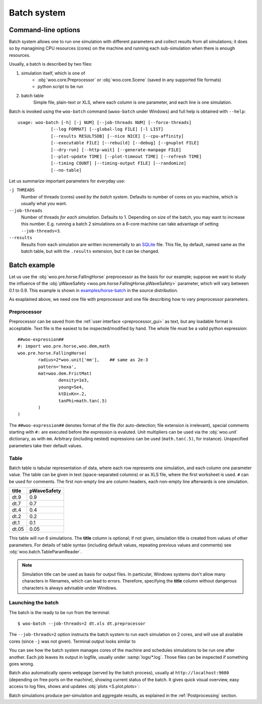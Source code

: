 .. _user-manual-batch:

.. _batch:

*************
Batch system
*************

Command-line options
====================

Batch system allows one to run one simulation with different parameters and collect results from all simulations; it does so by managining CPU resources (cores) on the machine and running each sub-simulation when there is enough resources.

Usually, a batch is described by two files:

1. simulation itself, which is one of
	* :obj:`woo.core.Preprocessor` or :obj:`woo.core.Scene` (saved in any supported file formats)
	* python script to be run
2. batch table
	Simple file, plain-text or XLS, where each column is one parameter, and each line is one simulation.

Batch is invoked using the ``woo-batch`` command (``wwoo-batch`` under Windows) and full help is obtained with ``--help``::

    usage: woo-batch [-h] [-j NUM] [--job-threads NUM] [--force-threads]
                 [--log FORMAT] [--global-log FILE] [-l LIST]
                 [--results RESULTSDB] [--nice NICE] [--cpu-affinity]
                 [--executable FILE] [--rebuild] [--debug] [--gnuplot FILE]
                 [--dry-run] [--http-wait] [--generate-manpage FILE]
                 [--plot-update TIME] [--plot-timeout TIME] [--refresh TIME]
                 [--timing COUNT] [--timing-output FILE] [--randomize]
                 [--no-table]


Let us summarize important parameters for everyday use:

``-j THREADS``
	Number of threads (cores) used *by the batch system*. Defaults to number of cores on you machine, which is usually what you want.
``--job-threads``
	Number of threads *for each simulation*. Defaults to 1. Depending on size of the batch, you may want to increase this number. E.g. running a batch 2 simulations on a 6-core machine can take advantage of setting ``--job-threads=3``.
``--results``
	Results from each simulation are written incrementally to an `SQLite <http://www.sqlite.org>`_ file. This file, by default, named same as the batch table, but with the ``.results`` extension, but it can be changed.


.. _batch_example:

Batch example
==============

Let us use the :obj:`woo.pre.horse.FallingHorse` preprocessor as the basis for our example; suppose we want to study the influence of the :obj:`pWaveSafety <woo.pre.horse.FallingHorse.pWaveSafety>` parameter, which will vary between 0.1 to 0.9. This example is shown in `examples/horse-batch <http://bazaar.launchpad.net/~eudoxos/woo/trunk/files/head:/examples/horse-batch/>`_ in the source distribution.

As exaplained above, we need one file with preprocessor and one file describing how to vary preprocessor parameters.

Preprocessor
------------

Preprocessor can be saved from the :ref:`user interface <preprocessor_gui>` as text, but any loadable format is acceptable. Text file is the easiest to be inspected/modified by hand. The whole file must be a valid python expression::

	##woo-expression##
	#: import woo.pre.horse,woo.dem,math
	woo.pre.horse.FallingHorse(
		radius=2*woo.unit['mm'],    ## same as 2e-3
		pattern='hexa',
		mat=woo.dem.FrictMat(
			density=1e3,
			young=5e4,
			ktDivKn=.2,
			tanPhi=math.tan(.5)
		)
	)

The ``##woo-expression##`` denotes format of the file (for auto-detection; file extension is irrelevant), special comments starting with ``#:`` are executed before the expression is evaluted. Unit multipliers can be used via the :obj:`woo.unit` dictionary, as with ``mm``. Arbitrary (including nested) expressions can be used (``math.tan(.5)``, for instance). Unspecified parameters take their default values.

Table
-----

Batch table is tabular representation of data, where each row represents one simulation, and each column one parameter value. The table can be given in text (space-separated columns) or as XLS file, where the first worksheet is used. ``#`` can be used for comments. The first non-empty line are column headers, each non-empty line afterwards is one simulation.

===== ===========
title	pWaveSafety
===== ===========
dt.9	0.9
dt.7	0.7
dt.4	0.4
dt.2	0.2
dt.1	0.1
dt.05	0.05
===== ===========

This table will run 6 simulations. The **title** column is optional; if not given, simulation title is created from values of other parameters. For details of table syntax (including default values, repeating previous values and comments) see :obj:`woo.batch.TableParamReader`.

.. note:: Simulation title can be used as basis for output files. In particular, Windows systems don't allow many characters in filenames, which can lead to errors. Therefore, specifying the **title** column without dangerous characters is always advisable under Windows.

Launching the batch
--------------------

The batch is the ready to be run from the terminal::

	$ woo-batch --job-threads=2 dt.xls dt.preprocessor

The ``--job-threads=2`` option instructs the batch system to run each simulation on 2 cores, and will use all available cores (since ``-j`` was not given). Terminal output looks similar to

.. image:: fig/batch-terminal.*

You can see how the batch system manages cores of the machine and schedules simulations to be run one after another. Each job leaves its output in logfile, usually under :samp:`logs/*.log`. Those files can be inspected if something goes wrong.

Batch also automatically opens webpage (served by the batch process), usually at ``http://localhost:9080`` (depending on free ports on the machine), showing current status of the batch. It gives quick visual overview, easy access to log files, shows and updates :obj:`plots <S.plot.plots>`:

.. image:: fig/batch-html.*

Batch simulations produce per-simulation and aggregate results, as explained in the :ref:`Postprocessing` section.
